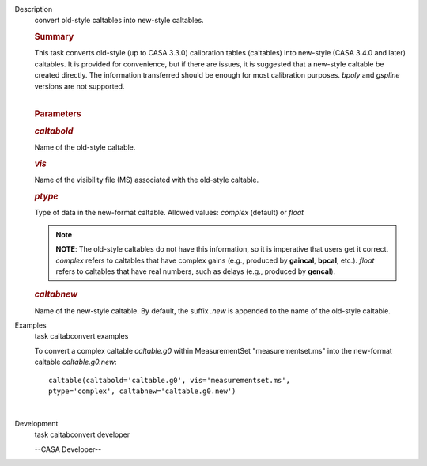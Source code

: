

.. _Description:

Description
   convert old-style caltables into new-style caltables.
   
   .. rubric:: Summary
      
   
   | This task converts old-style (up to CASA 3.3.0) calibration
     tables (caltables) into new-style (CASA 3.4.0 and later)
     caltables. It is provided for convenience, but if there are
     issues, it is suggested that a new-style caltable be created
     directly. The information transferred should be enough for most
     calibration purposes. *bpoly* and *gspline* versions are not
     supported.  
   |  
   
   .. rubric:: Parameters
      
   
   .. rubric:: *caltabold*
      
   
   Name of the old-style caltable.
   
   .. rubric:: *vis*
      
   
   Name of the visibility file (MS) associated with the old-style
   caltable.
   
   .. rubric:: *ptype*
      
   
   Type of data in the new-format caltable. Allowed values: *complex*
   (default) or *float*
   
   .. note:: **NOTE**: The old-style caltables do not have this information,
      so it is imperative that users get it correct. *complex* refers
      to caltables that have complex gains (e.g., produced by
      **gaincal**, **bpcal**, etc.). *float* refers to caltables that
      have real numbers, such as delays (e.g., produced by
      **gencal**).
   
   .. rubric:: *caltabnew*
      
   
   | Name of the new-style caltable. By default, the suffix *.new* is
     appended to the name of the old-style caltable.
   

.. _Examples:

Examples
   task caltabconvert examples
   
   To convert a complex caltable *caltable.g0* within MeasurementSet
   "measurementset.ms" into the new-format caltable
   *caltable.g0.new*:
   
   ::
   
      caltable(caltabold='caltable.g0', vis='measurementset.ms',
      ptype='complex', caltabnew='caltable.g0.new')
   
   |
   

.. _Development:

Development
   task caltabconvert developer
   
   --CASA Developer--
   
   